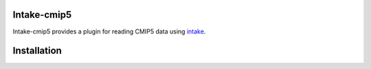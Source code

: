 Intake-cmip5
=============

.. image:: https://circleci.com/gh/NCAR/intake-cmip5/tree/master.svg?style=svg
    :target: https://circleci.com/gh/NCAR/intake-cmip5/tree/master

.. image:: https://codecov.io/gh/NCAR/intake-cmip5/branch/master/graph/badge.svg
  :target: https://codecov.io/gh/NCAR/intake-cmip5

Intake-cmip5 provides a plugin for reading CMIP5 data using intake_.

Installation
============




.. _intake: https://intake.readthedocs.io/en/latest/overview.html
